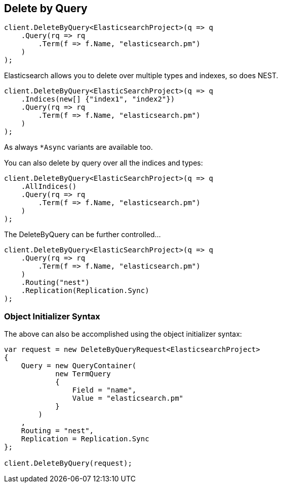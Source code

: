 [[delete-by-query]]
== Delete by Query

[source,csharp]
----
client.DeleteByQuery<ElasticsearchProject>(q => q
    .Query(rq => rq
        .Term(f => f.Name, "elasticsearch.pm")
    )
);
----

Elasticsearch allows you to delete over multiple types and indexes, so does NEST.

[source,csharp]
----
client.DeleteByQuery<ElasticSearchProject>(q => q
    .Indices(new[] {"index1", "index2"})
    .Query(rq => rq
        .Term(f => f.Name, "elasticsearch.pm")
    )
);
----

As always `*Async` variants are available too.

You can also delete by query over all the indices and types:

[source,csharp]
----
client.DeleteByQuery<ElasticSearchProject>(q => q
    .AllIndices()
    .Query(rq => rq
        .Term(f => f.Name, "elasticsearch.pm")
    )
);
----

The DeleteByQuery can be further controlled...

[source,csharp]
----
client.DeleteByQuery<ElasticSearchProject>(q => q
    .Query(rq => rq
        .Term(f => f.Name, "elasticsearch.pm")
    )
    .Routing("nest")
    .Replication(Replication.Sync)
);
----

[float]
=== Object Initializer Syntax

The above can also be accomplished using the object initializer syntax:

[source,csharp]
----
var request = new DeleteByQueryRequest<ElasticsearchProject>
{
    Query = new QueryContainer(
            new TermQuery
            {
                Field = "name",
                Value = "elasticsearch.pm"
            }
        )
    ,
    Routing = "nest",
    Replication = Replication.Sync
};

client.DeleteByQuery(request);
----

